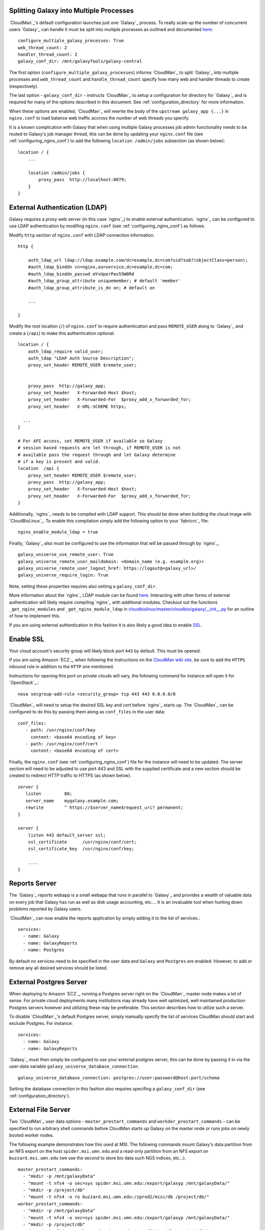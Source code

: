 
Splitting Galaxy into Multiple Processes
----------------------------------------

`CloudMan`_'s default configuration launches just one `Galaxy`_ process. To
really scale up the number of concurrent users `Galaxy`_ can handle it
must be split into multiple processes as outlined and documented `here
<http://wiki.galaxyproject.org/Admin/Config/Performance/Web%20Application%20Scal
ing>`_::

    configure_multiple_galaxy_processes: True
    web_thread_count: 2
    handler_thread_count: 2
    galaxy_conf_dir: /mnt/galaxyTools/galaxy-central

The first option (``configure_multiple_galaxy_processes``) informs `CloudMan`_
to split `Galaxy`_ into multiple processes and ``web_thread_count`` and
``handle_thread_count`` specify how many web and handler threads to create
(respectively). 

The last option - ``galaxy_conf_dir`` - instructs `CloudMan`_ to setup a
configuration for directory for `Galaxy`_ and is required for many of the
options described in this document. See :ref:`configuration_directory` for more
information.

When these options are enabled, `CloudMan`_ will rewrite the body of the
``upstream galaxy_app {...}`` in ``nginx.conf`` to load balance web traffic
accross the number of web threads you specify. 

It is a known complication with Galaxy that when using multiple Galaxy
processes job admin functionality needs to be routed to Galaxy's job manager
thread, this can be done by updating your ``nginx.conf`` file (see
:ref:`configuring_nginx_conf`) to add the following ``location /admin/jobs``
subsection (as shown below)::

    location / {
        ...

        location /admin/jobs {
            proxy_pass  http://localhost:8079;
        }
    }

External Authentication (LDAP)
------------------------------

Galaxy requires a proxy web server (in this case `nginx`_) to enable external
authentication. `nginx`_ can be configured to use LDAP authentication by
modifing ``nginx.conf`` (see :ref:`configuring_nginx_conf`) as follows.

Modify ``http`` section of ``nginx.conf`` with LDAP connection information.

::

    http {
    
        auth_ldap_url ldap://ldap.example.com/dc=example,dc=com?uid?sub?(objectClass=person);
        #auth_ldap_binddn cn=nginx,ou=service,dc=example,dc=com;
        #auth_ldap_binddn_passwd mYsUperPas55W0Rd         
        #auth_ldap_group_attribute uniquemember; # default 'member'
        #auth_ldap_group_attribute_is_dn on; # default on
    
        ...
    
    }

Modify the root location (``/``) of ``nginx.conf`` to require authentication
and pass ``REMOTE_USER`` along to `Galaxy`_ and create a (``/api``) to make
this authentication optional.

::

    location / {
        auth_ldap_require valid_user;
        auth_ldap "LDAP Auth Source Description";
        proxy_set_header REMOTE_USER $remote_user;


        proxy_pass  http://galaxy_app;
        proxy_set_header   X-Forwarded-Host $host;
        proxy_set_header   X-Forwarded-For  $proxy_add_x_forwarded_for;
        proxy_set_header   X-URL-SCHEME https;

      ...
    }
    
    # For API access, set REMOTE_USER if available so Galaxy
    # session based requests are let through, if REMOTE_USER is not
    # available pass the request through and let Galaxy determine
    # if a key is present and valid.
    location  /api {           
        proxy_set_header REMOTE_USER $remote_user;
        proxy_pass  http://galaxy_app;
        proxy_set_header   X-Forwarded-Host $host;
        proxy_set_header   X-Forwarded-For  $proxy_add_x_forwarded_for;
    }

Additionally, `nginx`_ needs to be compiled with LDAP support. This should be
done when building the cloud image with `CloudBioLinux`_. To enable this
compilation simply add the following option to your `fabricrc`_ file::

    nginx_enable_module_ldap = true

Finally, `Galaxy`_ also must be configured to use the information that will be
passed through by `nginx`_. ::

    galaxy_universe_use_remote_user: True
    galaxy_universe_remote_user_maildomain: <domain_name (e.g. example.org)>
    galaxy_universe_remote_user_logout_href: https://logout@<galaxy_url>/
    galaxy_universe_require_login: True

Note, setting these properties requires also setting a ``galaxy_conf_dir``.

More information about the `nginx`_ LDAP module can be found `here
<https://github.com/kvspb/nginx-auth-ldap>`_. Interacting with other forms of
external authentication will likely require compiling `nginx`_ with additional
modules. Checkout out the functions ``_get_nginx_modules`` and
``_get_nginx_module_ldap`` in
`cloudbiolinux/master/cloudbio/galaxy/__init__.py <https://github.com/chapmanb
/cloudbiolinux/blob/master/cloudbio/galaxy/__init__.py>`_ for an outline of
how to implement this.

If you are using external authentication in this fashion it is also likely a
good idea to enable SSL_.

.. _SSL:

Enable SSL
----------

Your cloud account's security group will likely block port ``443`` by
default. This must be opened.

If you are using Amazon `EC2`_, when following the instructions on the
`CloudMan wiki site <http://wiki.galaxyproject.org/CloudMan>`_, be sure to add
the ``HTTPS`` inbound rule in addition to the ``HTTP`` one mentioned.

Instructions for opening this port on private clouds will vary, the
following command for instance will open it for `OpenStack`_.::

    nova secgroup-add-rule <security_group> tcp 443 443 0.0.0.0/0

`CloudMan`_ will need to setup the desired SSL `key` and `cert` before `nginx`_
starts up. The `CloudMan`_ can be configured to do this by passing them along as ``conf_files`` in the user data::

    conf_files:
       - path: /usr/nginx/conf/key
         content: <base64 encoding of key>
       - path: /usr/nginx/conf/cert
         content: <base64 encoding of cert>

Finally, the ``nginx.conf`` (see :ref:`configuring_nginx_conf`) file for the
instance will need to be updated. The server section will need to be adjusted
to use port 443 and SSL with the supplied certificate and a new section should
be created to redirect HTTP traffic to HTTPS (as shown below).

::

    server {
       listen         80;
       server_name    mygalaxy.example.com;
       rewrite        ^ https://$server_name$request_uri? permanent;
    }

    server {
        listen 443 default_server ssl;
        ssl_certificate      /usr/nginx/conf/cert;
        ssl_certificate_key  /usr/nginx/conf/key;

        ....
    }

Reports Server
--------------

The `Galaxy`_ reports webapp is a small webapp that runs in parallel to
`Galaxy`_ and provides a wealth of valuable data on every job that Galaxy has
run as well as disk usage accounting, etc.... It is an invaluable tool when
hunting down problems reported by Galaxy users.

`CloudMan`_ can now enable the reports application by simply adding it to the
list of services.::

    services:
      - name: Galaxy
      - name: GalaxyReports
      - name: Postgres

By default no services need to be specified in the user data and ``Galaxy``
and ``Postgres`` are enabled. However, to add or remove any all desired
services should be listed.

External Postgres Server
------------------------

When deploying to Amazon `EC2`_, running a Postgres server right on the
`CloudMan`_ master node makes a lot of sense. For private cloud deployments
many institutions may already have well optimized, well maintained production
Postgres servers however and utilizing these may be preferable. This section
describes how to utilize such a server.

To disable `CloudMan`_'s default Postgres server, simply manually specify the
list of services CloudMan should start and exclude Postgres. For instance::

    services:
      - name: Galaxy
      - name: GalaxyReports

`Galaxy`_ must then simply be configured to use your external postgres server,
this can be done by passing it in via the user-data variable
``galaxy_universe_database_connection``.

::

    galaxy_universe_database_connection: postgres://user:password@host:port/schema

Setting the database connection in this fashion also requires specifing a
``galaxy_conf_dir`` (see :ref:`configuration_directory`).

External File Server
--------------------

Two `CloudMan`_ user data options - ``master_prestart_commands`` and
``workder_prestart_commands`` - can be specified to run arbitrary shell
commands before CloudMan starts up Galaxy on the master node or runs jobs on
newly booted worker nodes.

The following example demonstrates how this used at MSI. The following
commands mount Galaxy's data partition from an NFS export on the host
``spider.msi.umn.edu`` and a read-only partition from an NFS export on
``buzzard.msi.umn.edu`` (we use the second to store bio data such NGS indices,
etc...).

::

    master_prestart_commands:
      - "mkdir -p /mnt/galaxyData"
      - "mount -t nfs4 -o sec=sys spider.msi.umn.edu:/export/galaxyp /mnt/galaxyData/"
      - "mkdir -p /project/db"
      - "mount -t nfs4 -o ro buzzard.msi.umn.edu:/zprod2/misc/db /project/db/"
    worker_prestart_commands:
      - "mkdir -p /mnt/galaxyData"
      - "mount -t nfs4 -o sec=sys spider.msi.umn.edu:/export/galaxyp /mnt/galaxyData/"
      - "mkdir -p /project/db"
      - "mount -t nfs4 -o ro buzzard.msi.umn.edu:/zprod2/misc/db /project/db/"

Running Jobs on External Compute Resources
------------------------------------------

The method outlined here utilizes the `LWR`_ job runner.  The `LWR`_ job
runner is a `Galaxy`_ job runner and corresponding server-side application
that can run jobs a remote server *without* requiring Galaxy filesystems be
mounted on the remote host (as is required by DRMAA or PBS submissions). 

The LWR_ works by transferring all input files to the remote host, rewritting
paths in the Galaxy command-line as well as ``configfile``s, running the job
remotely, and then transferring the outputs back to the Galaxy host upon
completion.

This is being used at the Minnesota Supercomputing Institute to ship select
jobs originating from an ephermeral `Galaxy`_ host in our `OpenStack`_ cloud
to a permant Windows host outside the cloud. This is a useful tool for
purchased node-locked and/or Windows only software.

In order to support this use case, `CloudMan`_ has been augmented to allow
specifing tool runner URLs via user data. The following userdata option is
used to tell `CloudMan`_ to configure Galaxy to run ``proteinpilot`` jobs on
the remote Windows host ``cobalt.msi.umn.edu`` using the LWR job runner.::

    galaxy_tool_runner_proteinpilot: "lwr://https://secretkey123@cobalt.msi.umn.edu:8913"

The secret key seen here is used to authorize Galaxy to submit jobs to the
remote LWR host, and https is used to secure transport. Please consult the LWR
documentation and source for details. Specifing job runners this way requires
setting the ``galaxy_conf_dir`` option as well (eee
:ref:`configuration_directory`).

Backend implementations for `LWR`_ targetting DRMAA and PBS are being
developed. Progress can be tracked by following the LWR on 
`Bitbucket <https://bitbucket.org/jmchilton/lwr>`_.

An Aside
~~~~~~~~

It MAY well be possible to configure Galaxy's standard job runner to submit
Galaxy jobs directly from say a cloud host to a traditional, *if* all of the
filesystems are mounted similarly between the Cloud and compute hosts and the
remote compute server has a user that can run jobs with pid 1001 (the
CloudBioLinux generated pid for Galaxy).

If this does work, one could imagine running jobs of type ``tool_x`` via the
PBS host on ``compute.example.com`` by passing along the following user data
to `CloudMan`_ at deploy time::

    galaxy_universe_start_job_runners = drmaa, pbs  # Make sure drmaa is still enabled for Cloud-targetted job
    galaxy_tool_runner_tool_x = pbs://compute.example.com/

At this point this is all untested speculation, but hopefully additional
testing will be done and this documentation updated. (If you have tried this
and have advice `let me know <mailto:jmchilton@gmail.com>`_)

.. _LWR: https://lwr.readthedocs.org/
